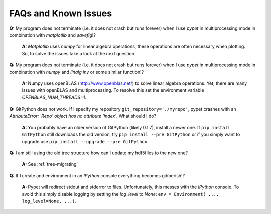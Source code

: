 ======================
FAQs and Known Issues
======================

**Q:** My program does not terminate
(i.e. it does not crash but runs forever)
when I use *pypet* in multiprocessing mode
in combination with *matplotlib* and *savefig*!?

    **A:** *Matplotlib* uses *numpy* for linear algebra operations,
    these operations are often necessary when plotting.
    So, to solve the issues take a look at the next question.


**Q:** My program does not terminate
(i.e. it does not crash but runs forever)
when I use *pypet* in multiprocessing mode
in combination with *numpy* and *linalg.inv*
or some similar function!?

    **A:** Numpy uses openBLAS (http://www.openblas.net/) to
    solve linear algebra operations. Yet, there are many
    issues with openBLAS and multiprocessing. To resolve this set the
    environment variable `OPENBLAS_NUM_THREADS=1`.


**Q:**  GitPython does not work. If I specify my repository ``git_repository='./myrepo'``,
pypet crashes with an `AttributeError: 'Repo' object has no attribute 'index'`.
What should I do?

    **A:** You probably have an older version of GitPython (likely 0.1.7), install a newer one.
    If ``pip install GitPython`` still downloads the old version, try ``pip install --pre GitPython``
    or if you simply want to upgrade use ``pip install --upgrade --pre GitPython``.

**Q:**  I am still using the old tree structure how can I update my hdf5files to the new one?

    **A:** See :ref:`tree-migrating`

**Q:**  If I create and environment in an *IPython* console everything becomes gibberish!?

    **A:** Pypet will redirect stdout and stderror to files. Unfortunately, this messes with
    the *IPython* console. To avoid this simply disable logging by setting the
    `log_level` to `None`: ``env = Environment( ..., log_level=None, ...)``.